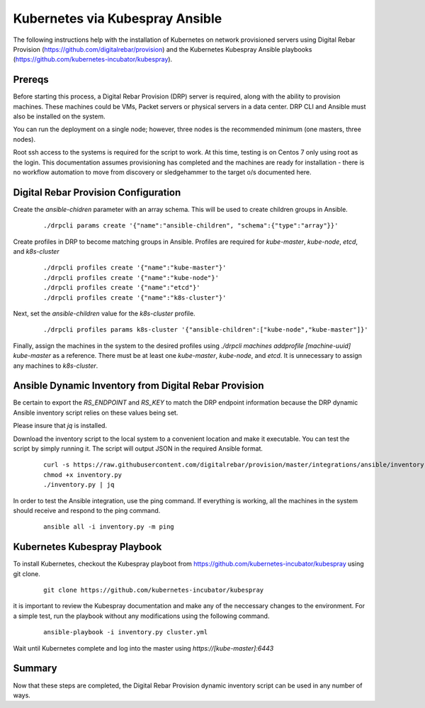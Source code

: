 Kubernetes via Kubespray Ansible
~~~~~~~~~~~~~~~~~~~~~~~~~~~~~~~~

The following instructions help with the installation of Kubernetes on network provisioned servers using Digital Rebar Provision (https://github.com/digitalrebar/provision) and the Kubernetes Kubespray Ansible playbooks (https://github.com/kubernetes-incubator/kubespray).

Prereqs
-------

Before starting this process, a Digital Rebar Provision (DRP) server is required, along with the ability to provision machines.  These machines could be VMs, Packet servers or physical servers in a data center.  DRP CLI and Ansible must also be installed on the system.

You can run the deployment on a single node; however, three nodes is the recommended minimum (one masters, three nodes).

Root ssh access to the systems is required for the script to work.  At this time, testing is on Centos 7 only using root as the login.  This documentation assumes provisioning has completed and the machines are ready for installation - there is no workflow automation to move from discovery or sledgehammer to the target o/s documented here.

Digital Rebar Provision Configuration
-------------------------------------

Create the `ansible-chidren` parameter with an array schema.  This will be used to create children groups in Ansible.

  ::

    ./drpcli params create '{"name":"ansible-children", "schema":{"type":"array"}}'

Create profiles in DRP to become matching groups in Ansible.  Profiles are required for `kube-master`, `kube-node`, `etcd`, and `k8s-cluster`

  ::

    ./drpcli profiles create '{"name":"kube-master"}'
    ./drpcli profiles create '{"name":"kube-node"}'
    ./drpcli profiles create '{"name":"etcd"}'
    ./drpcli profiles create '{"name":"k8s-cluster"}'

Next, set the `ansible-children` value for the `k8s-cluster` profile.

  ::

    ./drpcli profiles params k8s-cluster '{"ansible-children":["kube-node","kube-master"]}'

Finally, assign the machines in the system to the desired profiles using `./drpcli machines addprofile [machine-uuid] kube-master` as a reference.  There must be at least one `kube-master`, `kube-node`, and `etcd`.  It is unnecessary to assign any machines to `k8s-cluster`.

Ansible Dynamic Inventory from Digital Rebar Provision
------------------------------------------------------

Be certain to export the `RS_ENDPOINT` and `RS_KEY` to match the DRP endpoint information because the DRP dynamic Ansible inventory script relies on these values being set.

Please insure that *jq* is installed.

Download the inventory script to the local system to a convenient location and make it executable.  You can test the script by simply running it.  The script will output JSON in the required Ansible format.

  ::

    curl -s https://raw.githubusercontent.com/digitalrebar/provision/master/integrations/ansible/inventory.py -o inventory.py
    chmod +x inventory.py
    ./inventory.py | jq

In order to test the Ansible integration, use the ping command.  If everything is working, all the machines in the system should receive and respond to the ping command. 

  ::

    ansible all -i inventory.py -m ping



Kubernetes Kubespray Playbook
-----------------------------

To install Kubernetes, checkout the Kubespray playboot from https://github.com/kubernetes-incubator/kubespray using git clone.

  ::

    git clone https://github.com/kubernetes-incubator/kubespray

it is important to review the Kubespray documentation and make any of the neccessary changes to the environment.  For a simple test, run the playbook without any modifications using the following command.

  ::

    ansible-playbook -i inventory.py cluster.yml

Wait until Kubernetes complete and log into the master using `https://[kube-master]:6443`

Summary
-------

Now that these steps are completed, the Digital Rebar Provision dynamic inventory script can be used in any number of ways. 
